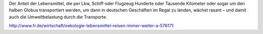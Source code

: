 .. title: Lebensmitteltransporte
.. slug: lebensmitteltransporte
.. date: 2014-06-25 16:21:47 UTC+02:00
.. tags: Umwelt, Gesellschaft, Wirtschaft
.. category: Kritisches
.. link: 
.. description: 
.. type: text

Der Anteil der Lebensmittel, die per Lkw, Schiff oder Flugzeug Hunderte
oder Tausende Kilometer oder sogar um den halben Globus transportiert
werden, um dann in deutschen Geschäften im Regal zu landen, wächst
rasant – und damit auch die Umweltbelastung durch die Transporte.

http://www.fr.de/wirtschaft/oekologie-lebensmittel-reisen-immer-weiter-a-576171
